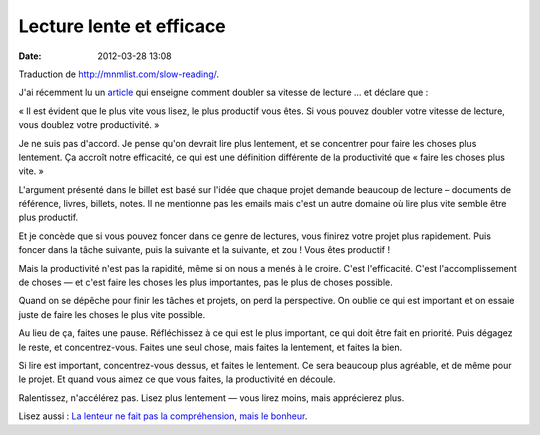 Lecture lente et efficace
#########################
:date: 2012-03-28 13:08

Traduction de http://mnmlist.com/slow-reading/.

J'ai récemment lu un `article
<http://www.procopytips.com/double-reading-speed>`_ qui enseigne comment
doubler sa vitesse de lecture … et déclare que :

« Il est évident que le plus vite vous lisez, le plus productif vous êtes. Si
vous pouvez doubler votre vitesse de lecture, vous doublez votre
productivité. »

Je ne suis pas d'accord. Je pense qu'on devrait lire plus lentement, et se
concentrer pour faire les choses plus lentement. Ça accroît notre efficacité,
ce qui est une définition différente de la productivité que « faire les choses
plus vite. »

L'argument présenté dans le billet est basé sur l'idée que chaque projet
demande beaucoup de lecture – documents de référence, livres, billets, notes.
Il ne mentionne pas les emails mais c'est un autre domaine où lire plus vite
semble être plus productif.

Et je concède que si vous pouvez foncer dans ce genre de lectures, vous finirez
votre projet plus rapidement. Puis foncer dans la tâche suivante, puis la
suivante et la suivante, et zou ! Vous êtes productif !

Mais la productivité n'est pas la rapidité, même si on nous a menés à le
croire. C'est l'efficacité. C'est l'accomplissement de choses — et c'est faire
les choses les plus importantes, pas le plus de choses possible.

Quand on se dépêche pour finir les tâches et projets, on perd la perspective.
On oublie ce qui est important et on essaie juste de faire les choses le plus
vite possible.

Au lieu de ça, faites une pause. Réfléchissez à ce qui est le plus important,
ce qui doit être fait en priorité. Puis dégagez le reste, et concentrez-vous.
Faites une seul chose, mais faites la lentement, et faites la bien.

Si lire est important, concentrez-vous dessus, et faites le lentement. Ce sera
beaucoup plus agréable, et de même pour le projet. Et quand vous aimez ce que
vous faites, la productivité en découle.

Ralentissez, n'accélérez pas. Lisez plus lentement — vous lirez moins, mais
apprécierez plus.

Lisez aussi : `La lenteur ne fait pas la compréhension, mais le bonheur
<../la-lenteur-cest-le-bonheur.html>`_.

